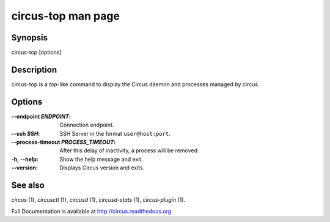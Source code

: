 circus-top man page
###################

Synopsis
--------

circus-top [options]


Description
-----------

circus-top is a *top*-like command to display the Circus daemon and
processes managed by circus.


Options
-------

:--endpoint *ENDPOINT*:
   Connection endpoint.

:--ssh *SSH*:
   SSH Server in the format ``user@host:port``.

:--process-timeout *PROCESS_TIMEOUT*:
   After this delay of inactivity, a process will be removed.

:-h, \--help:
   Show the help message and exit.

:\--version:
   Displays Circus version and exits.


See also
--------

`circus` (1), `circusctl` (1), `circusd` (1), `circusd-stats` (1), `circus-plugin` (1).

Full Documentation is available at http://circus.readthedocs.org
